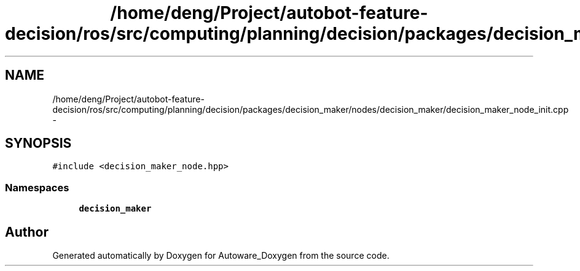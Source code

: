 .TH "/home/deng/Project/autobot-feature-decision/ros/src/computing/planning/decision/packages/decision_maker/nodes/decision_maker/decision_maker_node_init.cpp" 3 "Fri May 22 2020" "Autoware_Doxygen" \" -*- nroff -*-
.ad l
.nh
.SH NAME
/home/deng/Project/autobot-feature-decision/ros/src/computing/planning/decision/packages/decision_maker/nodes/decision_maker/decision_maker_node_init.cpp \- 
.SH SYNOPSIS
.br
.PP
\fC#include <decision_maker_node\&.hpp>\fP
.br

.SS "Namespaces"

.in +1c
.ti -1c
.RI " \fBdecision_maker\fP"
.br
.in -1c
.SH "Author"
.PP 
Generated automatically by Doxygen for Autoware_Doxygen from the source code\&.
